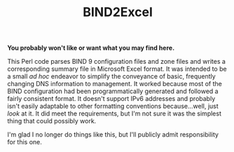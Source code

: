 #+TITLE: BIND2Excel

*You probably won't like or want what you may find here.*

This Perl code parses BIND 9 configuration files and zone files and writes a corresponding summary file in Microsoft Excel format. It was intended to be a small /ad hoc/ endeavor to simplify the conveyance of basic, frequently changing DNS information to management. It worked because most of the BIND configuration had been programmatically generated and followed a fairly consistent format. It doesn't support IPv6 addresses and probably isn't easily adaptable to other formatting conventions because...well, just /look/ at it. It did meet the requirements, but I'm not sure it was the simplest thing that could possibly work.

I'm glad I no longer do things like this, but I'll publicly admit responsibility for this one.
